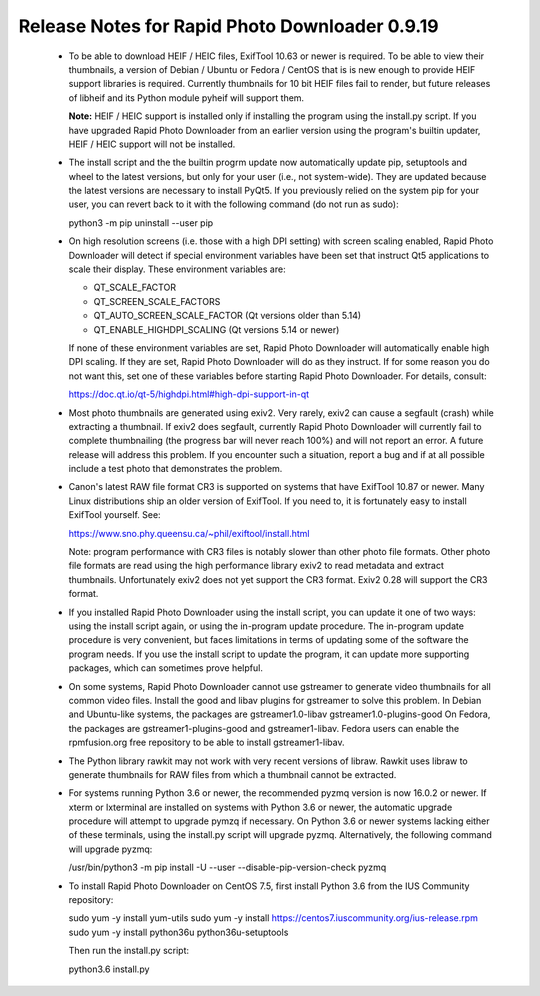 Release Notes for Rapid Photo Downloader 0.9.19
===============================================

 - To be able to download HEIF / HEIC files, ExifTool 10.63 or newer is
   required. To be able to view their thumbnails, a version of Debian / Ubuntu
   or Fedora / CentOS that is is new enough to provide HEIF support libraries is
   required. Currently thumbnails for 10 bit HEIF files fail to render, but
   future releases of libheif and its Python module pyheif will support them.

   **Note:** HEIF / HEIC support is installed only if installing the program
   using the install.py script. If you have upgraded Rapid Photo Downloader from
   an earlier version using the program's builtin updater, HEIF / HEIC support
   will not be installed.

 - The install script and the the builtin progrm update now automatically
   update pip, setuptools and wheel to the latest versions, but only for your
   user (i.e., not system-wide). They are updated because the latest versions
   are necessary to install PyQt5. If you previously relied on the system pip
   for your user, you can revert back to it with the following command (do not
   run as sudo):

   python3 -m pip uninstall --user pip

 - On high resolution screens (i.e. those with a high DPI setting) with screen
   scaling enabled, Rapid Photo Downloader will detect if special environment
   variables have been set that instruct Qt5 applications to scale their
   display. These environment variables are:

   - QT_SCALE_FACTOR
   - QT_SCREEN_SCALE_FACTORS
   - QT_AUTO_SCREEN_SCALE_FACTOR (Qt versions older than 5.14)
   - QT_ENABLE_HIGHDPI_SCALING (Qt versions 5.14 or newer)

   If none of these environment variables are set, Rapid Photo Downloader will
   automatically enable high DPI scaling. If they are set, Rapid Photo
   Downloader will do as they instruct. If for some reason you do not want this,
   set one of these variables before starting Rapid Photo Downloader.
   For details, consult:

   https://doc.qt.io/qt-5/highdpi.html#high-dpi-support-in-qt

 - Most photo thumbnails are generated using exiv2. Very rarely, exiv2 can
   cause a segfault (crash) while extracting a thumbnail. If exiv2 does
   segfault, currently Rapid Photo Downloader will currently fail to complete
   thumbnailing (the progress bar will never reach 100%) and will not report
   an error. A future release will address this problem. If you encounter
   such a situation, report a bug and if at all possible include a test photo
   that demonstrates the problem.

 - Canon's latest RAW file format CR3 is supported on systems that have
   ExifTool 10.87 or newer. Many Linux distributions ship an older version
   of ExifTool. If you need to, it is fortunately easy to install ExifTool
   yourself. See:

   https://www.sno.phy.queensu.ca/~phil/exiftool/install.html

   Note: program performance with CR3 files is notably slower than other photo
   file formats. Other photo file formats are read using the high performance
   library exiv2 to read metadata and extract thumbnails. Unfortunately exiv2
   does not yet support the CR3 format. Exiv2 0.28 will support the CR3 format.

 - If you installed Rapid Photo Downloader using the install script, you can
   update it one of two ways: using the install script again, or using the
   in-program update procedure. The in-program update procedure is very
   convenient, but faces limitations in terms of updating some of the software
   the program needs. If you use the install script to update the program, it
   can update more supporting packages, which can sometimes prove helpful.

 - On some systems, Rapid Photo Downloader cannot use gstreamer to generate
   video thumbnails for all common video files. Install the good and libav
   plugins for gstreamer to solve this problem. In Debian and Ubuntu-like
   systems, the packages are gstreamer1.0-libav gstreamer1.0-plugins-good
   On Fedora, the packages are gstreamer1-plugins-good and gstreamer1-libav.
   Fedora users can enable the rpmfusion.org free repository to be able to
   install gstreamer1-libav.

 - The Python library rawkit may not work with very recent versions of libraw.
   Rawkit uses libraw to generate thumbnails for RAW files from which a
   thumbnail cannot be extracted.

 - For systems running Python 3.6 or newer, the recommended pyzmq version is
   now 16.0.2 or newer. If xterm or lxterminal are installed on systems with
   Python 3.6 or newer, the automatic upgrade procedure will attempt to upgrade
   pymzq if necessary. On Python 3.6 or newer systems lacking either of these
   terminals, using the install.py script will upgrade pyzmq. Alternatively,
   the following command will upgrade pyzmq:

   /usr/bin/python3 -m pip install -U --user --disable-pip-version-check pyzmq

 - To install Rapid Photo Downloader on CentOS 7.5, first install Python 3.6
   from the  IUS Community repository:

   sudo yum -y install yum-utils
   sudo yum -y install https://centos7.iuscommunity.org/ius-release.rpm
   sudo yum -y install python36u python36u-setuptools

   Then run the install.py script:

   python3.6 install.py
